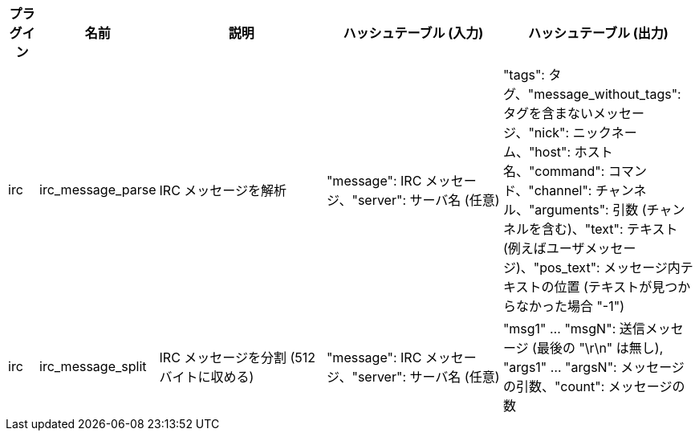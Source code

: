 //
// This file is auto-generated by script docgen.py.
// DO NOT EDIT BY HAND!
//
[width="100%",cols="^1,^2,6,6,6",options="header"]
|===
| プラグイン | 名前 | 説明 | ハッシュテーブル (入力) | ハッシュテーブル (出力)

| irc | irc_message_parse | IRC メッセージを解析 | "message": IRC メッセージ、"server": サーバ名 (任意) | "tags": タグ、"message_without_tags": タグを含まないメッセージ、"nick": ニックネーム、"host": ホスト名、"command": コマンド、"channel": チャンネル、"arguments": 引数 (チャンネルを含む)、"text": テキスト (例えばユーザメッセージ)、"pos_text": メッセージ内テキストの位置 (テキストが見つからなかった場合 "-1")

| irc | irc_message_split | IRC メッセージを分割 (512 バイトに収める) | "message": IRC メッセージ、"server": サーバ名 (任意) | "msg1" ... "msgN": 送信メッセージ (最後の "\r\n" は無し), "args1" ... "argsN": メッセージの引数、"count": メッセージの数

|===
